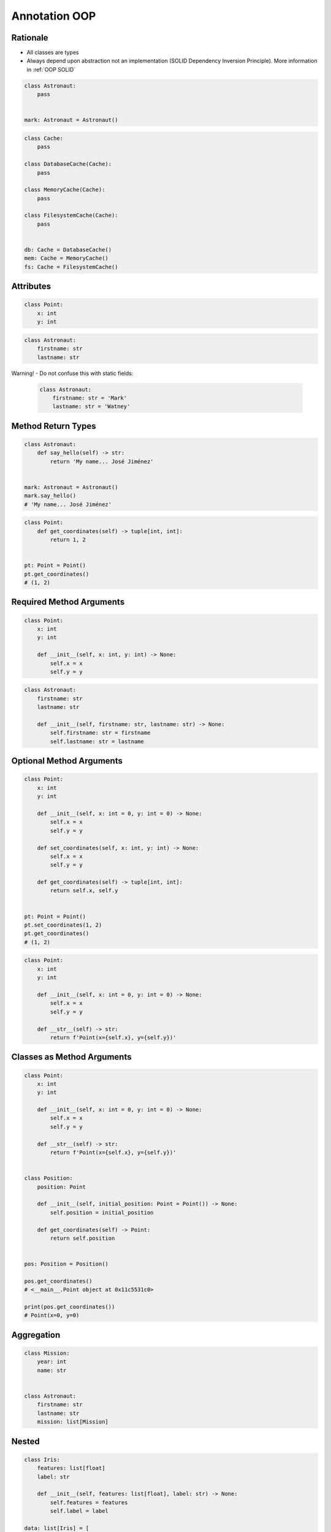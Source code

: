 Annotation OOP
==============


Rationale
---------
* All classes are types
* Always depend upon abstraction not an implementation (SOLID Dependency Inversion Principle). More information in :ref:`OOP SOLID`

.. code-block:: python

    class Astronaut:
        pass


    mark: Astronaut = Astronaut()

.. code-block:: python

    class Cache:
        pass

    class DatabaseCache(Cache):
        pass

    class MemoryCache(Cache):
        pass

    class FilesystemCache(Cache):
        pass


    db: Cache = DatabaseCache()
    mem: Cache = MemoryCache()
    fs: Cache = FilesystemCache()


Attributes
----------
.. code-block:: python

    class Point:
        x: int
        y: int

.. code-block:: python

    class Astronaut:
        firstname: str
        lastname: str

Warning! - Do not confuse this with static fields:

    .. code-block:: python

        class Astronaut:
            firstname: str = 'Mark'
            lastname: str = 'Watney'


Method Return Types
-------------------
.. code-block:: python

    class Astronaut:
        def say_hello(self) -> str:
            return 'My name... José Jiménez'


    mark: Astronaut = Astronaut()
    mark.say_hello()
    # 'My name... José Jiménez'

.. code-block:: python

    class Point:
        def get_coordinates(self) -> tuple[int, int]:
            return 1, 2


    pt: Point = Point()
    pt.get_coordinates()
    # (1, 2)


Required Method Arguments
-------------------------
.. code-block:: python

    class Point:
        x: int
        y: int

        def __init__(self, x: int, y: int) -> None:
            self.x = x
            self.y = y

.. code-block:: python

    class Astronaut:
        firstname: str
        lastname: str

        def __init__(self, firstname: str, lastname: str) -> None:
            self.firstname: str = firstname
            self.lastname: str = lastname


Optional Method Arguments
-------------------------
.. code-block:: python

    class Point:
        x: int
        y: int

        def __init__(self, x: int = 0, y: int = 0) -> None:
            self.x = x
            self.y = y

        def set_coordinates(self, x: int, y: int) -> None:
            self.x = x
            self.y = y

        def get_coordinates(self) -> tuple[int, int]:
            return self.x, self.y


    pt: Point = Point()
    pt.set_coordinates(1, 2)
    pt.get_coordinates()
    # (1, 2)

.. code-block:: python

    class Point:
        x: int
        y: int

        def __init__(self, x: int = 0, y: int = 0) -> None:
            self.x = x
            self.y = y

        def __str__(self) -> str:
            return f'Point(x={self.x}, y={self.y})'


Classes as Method Arguments
---------------------------
.. code-block:: python

    class Point:
        x: int
        y: int

        def __init__(self, x: int = 0, y: int = 0) -> None:
            self.x = x
            self.y = y

        def __str__(self) -> str:
            return f'Point(x={self.x}, y={self.y})'


    class Position:
        position: Point

        def __init__(self, initial_position: Point = Point()) -> None:
            self.position = initial_position

        def get_coordinates(self) -> Point:
            return self.position


    pos: Position = Position()

    pos.get_coordinates()
    # <__main__.Point object at 0x11c5531c0>

    print(pos.get_coordinates())
    # Point(x=0, y=0)


Aggregation
-----------
.. code-block:: python

    class Mission:
        year: int
        name: str


    class Astronaut:
        firstname: str
        lastname: str
        mission: list[Mission]


Nested
------
.. code-block:: python

    class Iris:
        features: list[float]
        label: str

        def __init__(self, features: list[float], label: str) -> None:
            self.features = features
            self.label = label

    data: list[Iris] = [
        Iris([4.7, 3.2, 1.3, 0.2], 'setosa'),
        Iris([7.0, 3.2, 4.7, 1.4], 'versicolor'),
        Iris([7.6, 3.0, 6.6, 2.1], 'virginica'),
    ]


Final Class
-----------
* Since Python 3.8: :pep:`591` -- Adding a final qualifier to typing

.. code-block:: python

    from typing import final


    @final
    class Astronaut:
        pass

Error: Cannot inherit from final class "Base":

.. code-block:: python

    from typing import final


    @final
    class Astronaut:
        pass

    class Pilot(Astronaut):
        pass


Final Method
------------
* Since Python 3.8: :pep:`591` -- Adding a final qualifier to typing

.. code-block:: python

    from typing import final


    class Astronaut:

        @final
        def say_hello(self) -> None:
            pass


Error: Cannot override final attribute "foo" (previously declared in base class "Base"):

.. code-block:: python

    from typing import final


    class Astronaut:
        @final
        def say_hello(self) -> None:
            pass

    class Pilot(Astronaut):
        def say_hello(self) -> None:    # Error: Cannot override final attribute
            pass


Final Attribute
---------------
.. code-block:: python

    from typing import Final


    class Position:
        x: Final[int]
        y: Final[int]

        def __init__(self) -> None:
            self.x = 1
            self.y = 2

Error: final attribute (``y``) without an initializer:

.. code-block:: python

    from typing import Final


    class Position:
        x: Final[int]
        y: Final[int]       # Error: final attribute 'y' without an initializer

        def __init__(self) -> None:
            self.x = 1

Error: can't override a final attribute:

.. code-block:: python

    from typing import Final


    class Settings:
        RESOLUTION_X_MIN: Final[int] = 0
        RESOLUTION_X_MAX: Final[int] = 1024
        RESOLUTION_Y_MIN: Final[int] = 0
        RESOLUTION_Y_MAX: Final[int] = 768


    class Game(Settings):
        RESOLUTION_X_MIN = 3        # Error: can't override a final attribute

Error: can't override a final attribute:

.. code-block:: python

    from typing import Final


    class Hero:
        DAMAGE_MIN: Final[int] = 10
        DAMAGE_MAX: Final[int] = 20


    Hero.DAMAGE_MIN = 1             # Error: can't override a final attribute


More Information
----------------
* More information in :ref:`Type Annotations` and :ref:`CI/CD Type Checking`
